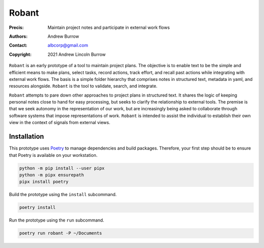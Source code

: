======
Robant
======

:Precis: Maintain project notes and participate in external work flows
:Authors: Andrew Burrow
:Contact: albcorp@gmail.com
:Copyright: 2021 Andrew Lincoln Burrow

``Robant`` is an early prototype of a tool to maintain project plans.
The objective is to enable text to be the simple and efficient means to
make plans, select tasks, record actions, track effort, and recall past
actions while integrating with external work flows.  The basis is a
simple folder hierarchy that comprises notes in structured text,
metadata in yaml, and resources alongside.  ``Robant`` is the tool to
validate, search, and integrate.

``Robant`` attempts to pare down other approaches to project plans in
structured text.  It shares the logic of keeping personal notes close to
hand for easy processing, but seeks to clarify the relationship to
external tools.  The premise is that we seek autonomy in the
representation of our work, but are increasingly being asked to
collaborate through software systems that impose representations of
work.  ``Robant`` is intended to assist the individual to establish
their own view in the context of signals from external views.

------------
Installation
------------

This prototype uses `Poetry`_ to manage dependencies and build
packages.  Therefore, your first step should be to ensure that Poetry is
available on your workstation.

.. code:: bash

   python -m pip install --user pipx
   python -m pipx ensurepath
   pipx install poetry

Build the prototype using the ``install`` subcommand.

.. code:: bash

   poetry install

Run the prototype using the ``run`` subcommand.

.. code:: bash

   poetry run robant -P ~/Documents

.. _Poetry:
   https://python-poetry.org/

.. Local Variables:
.. mode: rst
.. ispell-local-dictionary: "british"
.. End:
